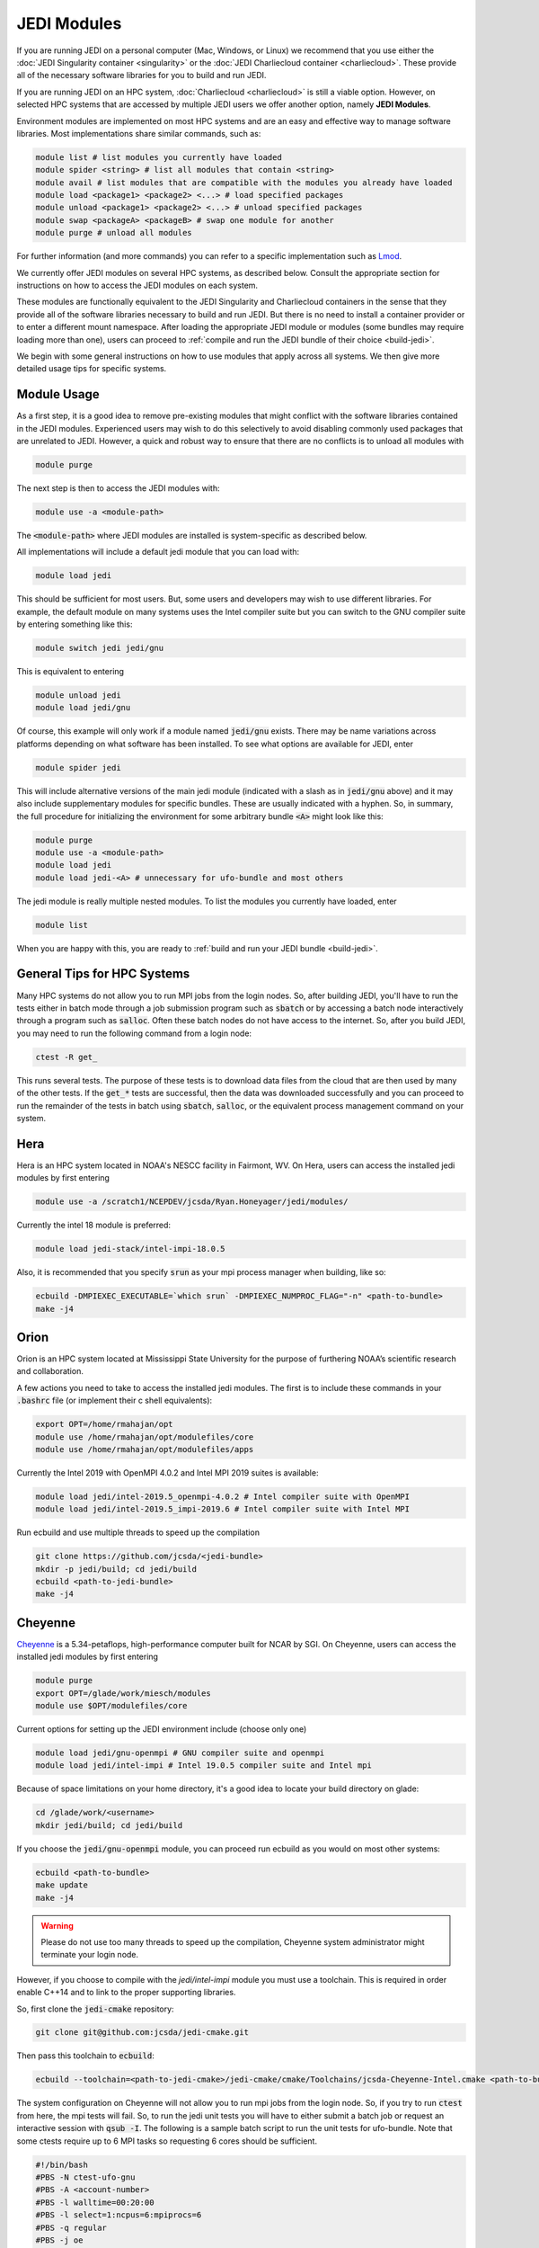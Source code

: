 .. _top-modules:

JEDI Modules
============

If you are running JEDI on a personal computer (Mac, Windows, or Linux) we recommend that you use either the :doc:`JEDI Singularity container <singularity>` or the :doc:`JEDI Charliecloud container <charliecloud>`.  These provide all of the necessary software libraries for you to build and run JEDI.

If you are running JEDI on an HPC system, :doc:`Charliecloud <charliecloud>` is still a viable option.  However, on selected HPC systems that are accessed by multiple JEDI users we offer another option, namely **JEDI Modules**.

Environment modules are implemented on most HPC systems and are an easy and effective way to manage software libraries.  Most implementations share similar commands, such as:

.. code :: bash

   module list # list modules you currently have loaded
   module spider <string> # list all modules that contain <string>
   module avail # list modules that are compatible with the modules you already have loaded
   module load <package1> <package2> <...> # load specified packages
   module unload <package1> <package2> <...> # unload specified packages
   module swap <packageA> <packageB> # swap one module for another
   module purge # unload all modules


For further information (and more commands) you can refer to a specific implementation such as `Lmod <https://lmod.readthedocs.io/en/latest/010_user.html>`_.

We currently offer JEDI modules on several HPC systems, as described below.   Consult the appropriate section for instructions on how to access the JEDI modules on each system.

These modules are functionally equivalent to the JEDI Singularity and Charliecloud containers in the sense that they provide all of the software libraries necessary to build and run JEDI.  But there is no need to install a container provider or to enter a different mount namespace.  After loading the appropriate JEDI module or modules (some bundles may require loading more than one), users can proceed to :ref:`compile and run the JEDI bundle of their choice <build-jedi>`.

We begin with some general instructions on how to use modules that apply across all systems.  We then give more detailed usage tips for specific systems.

Module Usage
------------

As a first step, it is a good idea to remove pre-existing modules that might conflict with the software libraries contained in the JEDI modules.  Experienced users may wish to do this selectively to avoid disabling commonly used packages that are unrelated to JEDI.  However, a quick and robust way to ensure that there are no conflicts is to unload all modules with

.. code :: bash

   module purge

The next step is then to access the JEDI modules with:

.. code :: bash

   module use -a <module-path>

The :code:`<module-path>` where JEDI modules are installed is system-specific as described below.

All implementations will include a default jedi module that you can load with:

.. code :: bash

   module load jedi

This should be sufficient for most users.  But, some users and developers may wish to use different libraries.  For example, the default module on many systems uses the Intel compiler suite but you can switch to the GNU compiler suite by entering something like this:

.. code :: bash

   module switch jedi jedi/gnu

This is equivalent to entering

.. code :: bash

   module unload jedi
   module load jedi/gnu

Of course, this example will only work if a module named :code:`jedi/gnu` exists.  There may be name variations across platforms depending on what software has been installed.  To see what options are available for JEDI, enter

.. code :: bash

   module spider jedi

This will include alternative versions of the main jedi module (indicated with a slash as in :code:`jedi/gnu` above) and it may also include supplementary modules for specific bundles.    These are usually indicated with a hyphen.  So, in summary, the full procedure for initializing the environment for some arbitrary bundle :code:`<A>` might look like this:

.. code :: bash

   module purge
   module use -a <module-path>
   module load jedi
   module load jedi-<A> # unnecessary for ufo-bundle and most others

The jedi module is really multiple nested modules.   To list the modules you currently have loaded, enter

.. code :: bash

   module list

When you are happy with this, you are ready to :ref:`build and run your JEDI bundle <build-jedi>`.

General Tips for HPC Systems
----------------------------

Many HPC systems do not allow you to run MPI jobs from the login nodes.  So, after building JEDI, you'll have to run the tests either in batch mode through a job submission program such as :code:`sbatch` or by accessing a batch node interactively through a program such as :code:`salloc`.  Often these batch nodes do not have access to the internet.  So, after you build JEDI, you may need to run the following command from a login node:

.. code :: bash

    ctest -R get_

This runs several tests. The purpose of these tests is to download data files from the cloud that are then used by many of the other tests.  If the :code:`get_*` tests are successful, then the data was downloaded successfully and you can proceed to run the remainder of the tests in batch using :code:`sbatch`, :code:`salloc`, or the equivalent process management command on your system.


Hera
-----

Hera is an HPC system located in NOAA's NESCC facility in Fairmont, WV.  On Hera, users can access the installed jedi modules by first entering

.. code :: bash

  module use -a /scratch1/NCEPDEV/jcsda/Ryan.Honeyager/jedi/modules/

Currently the intel 18 module is preferred:

.. code :: bash

  module load jedi-stack/intel-impi-18.0.5

Also, it is recommended that you specify :code:`srun` as your mpi process manager when building, like so:

.. code:: bash

   ecbuild -DMPIEXEC_EXECUTABLE=`which srun` -DMPIEXEC_NUMPROC_FLAG="-n" <path-to-bundle>
   make -j4

Orion
-----

Orion is an HPC system located at Mississippi State University for the purpose of furthering NOAA’s scientific research and collaboration.

A few actions you need to take to access the installed jedi modules.  The first is to include these commands in your :code:`.bashrc` file (or implement their c shell equivalents):

.. code :: bash

   export OPT=/home/rmahajan/opt
   module use /home/rmahajan/opt/modulefiles/core
   module use /home/rmahajan/opt/modulefiles/apps

Currently the Intel 2019 with OpenMPI 4.0.2 and Intel MPI 2019 suites is available:

.. code :: bash

   module load jedi/intel-2019.5_openmpi-4.0.2 # Intel compiler suite with OpenMPI
   module load jedi/intel-2019.5_impi-2019.6 # Intel compiler suite with Intel MPI

Run ecbuild and use multiple threads to speed up the compilation

.. code:: bash

    git clone https://github.com/jcsda/<jedi-bundle>
    mkdir -p jedi/build; cd jedi/build
    ecbuild <path-to-jedi-bundle>
    make -j4

Cheyenne
--------

`Cheyenne <https://www2.cisl.ucar.edu/resources/computational-systems/cheyenne/cheyenne>`_ is a 5.34-petaflops, high-performance computer built for NCAR by SGI. On Cheyenne, users can access the installed jedi modules by first entering

.. code :: bash

   module purge
   export OPT=/glade/work/miesch/modules
   module use $OPT/modulefiles/core

Current options for setting up the JEDI environment include (choose only one)

.. code :: bash

   module load jedi/gnu-openmpi # GNU compiler suite and openmpi
   module load jedi/intel-impi # Intel 19.0.5 compiler suite and Intel mpi

Because of space limitations on your home directory, it's a good idea to locate your build directory on glade:

.. code:: bash

    cd /glade/work/<username>
    mkdir jedi/build; cd jedi/build

If you choose the :code:`jedi/gnu-openmpi` module, you can proceed run ecbuild as you would on most other systems:

.. code:: bash

   ecbuild <path-to-bundle>
   make update
   make -j4

.. warning::

   Please do not use too many threads to speed up the compilation, Cheyenne system administrator might terminate your login node.

However, if you choose to compile with the `jedi/intel-impi` module you must use a toolchain.  This is required in order enable C++14 and to link to the proper supporting libraries.

So, first clone the :code:`jedi-cmake` repository:

.. code:: bash

   git clone git@github.com:jcsda/jedi-cmake.git

Then pass this toolchain to :code:`ecbuild`:

.. code:: bash

   ecbuild --toolchain=<path-to-jedi-cmake>/jedi-cmake/cmake/Toolchains/jcsda-Cheyenne-Intel.cmake <path-to-bundle>

The system configuration on Cheyenne will not allow you to run mpi jobs from the login node.  So, if you try to run :code:`ctest` from here, the mpi tests will fail.  So, to run the jedi unit tests you will have to either submit a batch job or request an interactive session with :code:`qsub -I`.  The following is a sample batch script to run the unit tests for ufo-bundle.  Note that some ctests require up to 6 MPI tasks so requesting 6 cores should be sufficient.

.. code:: bash

    #!/bin/bash
    #PBS -N ctest-ufo-gnu
    #PBS -A <account-number>
    #PBS -l walltime=00:20:00
    #PBS -l select=1:ncpus=6:mpiprocs=6
    #PBS -q regular
    #PBS -j oe
    #PBS -m abe
    #PBS -M <your-email>

    source /glade/u/apps/ch/opt/lmod/8.1.7/lmod/lmod/init/bash
    module purge
    export OPT=/glade/work/miesch/modules
    module use $OPT/modulefiles/core
    module load jedi/gnu-openmpi
    module list

    # cd to your build directory.  Make sure that these binaries were built
    # with the same module that is loaded above, in this case jedi/intel-impi

    cd <build-directory>

    # now run ctest
    ctest -E get_


Discover
--------

`Discover <https://www.nccs.nasa.gov/systems/discover>`_ is 90,000 core supercomputing cluster capable of delivering 3.5 petaflops of high-performance computing for Earth system applications from weather to seasonal to climate predictions.

To access the jedi modules on Discover, it is recommended that you add this to your ``$HOME/.bashrc`` file (or the equivalent if you use another shell):

.. code :: bash

   export JEDI_OPT=/discover/swdev/jcsda/modules
   module use $JEDI_OPT/modulefiles/core
   module use $JEDI_OPT/modulefiles/apps

Currently two stacks are maintained (choose only one)

.. code :: bash

   module load jedi/intel-impi
   module load jedi/gnu-impi


The second option may seem a little surprising, pairing the gnu 9.2.0 compiler suite with the intel 19.1.0.166 mpi library.  However, this is intentional.  Intel MPI is currently the recommended MPI library on SLES-12 for both Intel and gnu compilers.  Note that OpenMPI is not yet available on SLES-12, though they do have hpcx, which is a proprietary variant of OpenMPI from Mellanox.

Each of these jedi modules defines the environment variable ``MPIEXEC`` which points to the recommended ``mpirun`` executable and which should then be explicitly specified when you build jedi:

.. code :: bash

   ecbuild -DMPIEXEC_EXECUTABLE=$MPIEXEC -DMPIEXEC_NUMPROC_FLAG="-np" <path-to-bundle>

There is also another module that is built from the ESMA ``baselibs`` libraries.  To use this, enter:

.. code :: bash

    module purge
    module load jedi/baselibs/intel-impi

Currently only ``intel-impi/19.1.0.166`` is the only baselibs option available but more may be added in the future.  Specify the MPI executable explicitly when you build as with the previous modules.

.. code:: bash

    ecbuild -DMPIEXEC_EXECUTABLE=$MPIEXEC -DMPIEXEC_NUMPROC_FLAG="-np" <path-to-bundle>
    make -j4

Whichever module you use, after building you will want to run the ``get`` tests from the login node to get the test data from AWS S3:

.. code:: bash

    ctest -R get_

To run the remaining tests, particularly those that require MPI, you'll need to acquire a compute node.  You can do this interactively with

.. code:: bash

    salloc --nodes=1 --time=30

Or, you can submit a batch script to the queue through ``sbatch`` as described in the S4 instructions below.

S4
--
S4 is the **Satellite Simulations and Data Assimilation Studies** supercomputer located at the University of Wisconsin-Madison's Space Science and Engineering Center.

The S4 system currently only supports intel compilers.  Furthermore, S4 uses the `slurm <https://slurm.schedmd.com/>`_ task manager for parallel mpi jobs.  Though some slurm implementations allow you to use the usual mpi job scripts :code:`mpirun` or :code:`mpiexec`, these may not function properly on S4.  Instead, you are advised to use the slurm run script :code:`srun`.

So, to load the JEDI intel module you can use the following commands (as on other systems, you can put the first two lines in your :code:`~/.bashrc` file for convenience):

.. code:: bash

   export JEDI_OPT=/data/users/mmiesch/modules
   module use $JEDI_OPT/modulefiles/core
   module load jedi/intel-impi

The recommended way to compile JEDI on S4 is to first clone the :code:`jedi-cmake` repository, which contains an S4 toolchain:

.. code:: bash

   git clone git@github.com:jcsda/jedi-cmake.git

Then pass this toolchain to :code:`ecbuild`:

.. code:: bash

   ecbuild --toolchain=<path-to-jedi-cmake>/jedi-cmake/cmake/Toolchains/jcsda-S4-Intel.cmake <path-to-bundle>

Alternatively, you can specify the MPI executable directly on the command line:

.. code:: bash

   ecbuild -DMPIEXEC_EXECUTABLE=/usr/bin/srun -DMPIEXEC_NUMPROC_FLAG="-n" <path-to-bundle>
   make -j4

Note that this specifying :code:`srun` as the MPI executable is only really necessary for the ctests.  If you run an application directly (outside of ctest), you can just use :code:`srun`.

Here is a sample slurm batch script for running ctest.

.. code:: bash

   #!/usr/bin/bash
   #SBATCH --job-name=<name>
   #SBATCH --nodes=1
   #SBATCH --cpus-per-task=1
   #SBATCH --time=0:10:00
   #SBATCH --mail-user=<email-address>

   source /etc/bashrc
   module purge
   export JEDI_OPT=/data/users/mmiesch/modules
   module use $JEDI_OPT/modulefiles/core
   module load jedi/intel-impi
   module list
   ulimit -s unlimited

   export SLURM_EXPORT_ENV=ALL
   export HDF5_USE_FILE_LOCKING=FALSE

   cd <path-to-bundle-build-directory>
   ctest -E get_

   exit 0

Note that the options specified with ``#SBATCH`` include the number of nodes but not the number of tasks needed.  This is most appropriate for running ``ctest`` because some tests require a different number of MPI tasks than others.  However, if you run an application individually, you should specify ``#SBATCH --ntasks <number>`` instead of ``#SBATCH --nodes=<number>``, as shown in the following example.  The slurm job scheduler will then determine how many nodes you need.  For example, if you are running with the ivy partition as shown here, then each node has 20 cpu cores.  So, if your application takes more than 20 MPI tasks, slurm will allocate more than one node.  Specifying ``--ntasks`` instead of ``--nodes`` in the ``#SBATCH`` header commands will ensure that your computing allocation will only be charged for what you use.  So, this is preferable for more computationally intensive jobs:

.. code:: bash

   #!/usr/bin/bash
   #SBATCH --job-name=<name>
   #SBATCH --ntasks=4
   #SBATCH --cpus-per-task=1
   #SBATCH --time=0:10:00
   #SBATCH --mail-user=<email-address>

   source /etc/bashrc
   module purge
   export JEDI_OPT=/data/users/mmiesch/modules
   module use $JEDI_OPT/modulefiles/core
   module load jedi/intel-impi
   module list
   ulimit -s unlimited

   export SLURM_EXPORT_ENV=ALL
   export HDF5_USE_FILE_LOCKING=FALSE

   # make sure the number of tasks it requires matches the SBATCH --ntasks specification above
   cd <path-to-bundle-build-directory>/test/ufo
   srun --ntasks=4 --cpu_bind_core --distribution=block:block test_ufo_radiosonde_opr testinput/radiosonde.yaml

   exit 0

Then you can submit and monitor your jobs with these commands

.. code:: bash

	  sbatch <batch-script>
	  squeue -u <your-user-name>

You can delete jobs with the :code:`scancel` command.  For further information please consult `the S4 user documentation <https://groups.ssec.wisc.edu/groups/S4/>`_.
